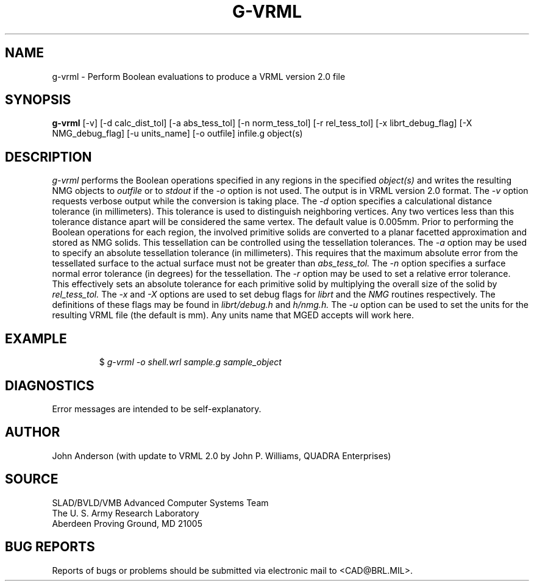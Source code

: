 .TH G-VRML 1 BRL-CAD
.SH NAME
g-vrml \- Perform Boolean evaluations to produce a VRML version 2.0 file
.SH SYNOPSIS
.B g-vrml
[-v] [-d calc_dist_tol] [-a abs_tess_tol] [-n norm_tess_tol] [-r rel_tess_tol]
[-x librt_debug_flag] [-X NMG_debug_flag] [-u units_name] [-o outfile] infile.g object(s)
.SH DESCRIPTION
.I g-vrml
performs the Boolean operations specified in any regions in the specified
.I object(s)
and writes the resulting NMG objects to
.I outfile
or to
.I stdout
if the
.I -o
option is not used. The output is in VRML version 2.0 format. The
.I -v
option requests verbose output while the conversion is taking place. The
.I -d
option specifies a calculational distance tolerance (in millimeters). This
tolerance is used to distinguish neighboring vertices. Any two vertices less than
this tolerance distance apart will be considered the same vertex. The default value
is 0.005mm.
Prior to performing the Boolean operations for each region, the involved primitive solids
are converted to a planar facetted approximation and stored as NMG solids. This tessellation
can be controlled using the tessellation tolerances. The
.I -a
option may be used to specify an absolute tessellation tolerance (in millimeters). This
requires that the maximum absolute error from the tessellated surface to the actual
surface must not be greater than
.I abs_tess_tol.
The
.I -n
option specifies a surface normal error tolerance (in degrees) for the tessellation.
The
.I -r
option may be used to set a relative error tolerance. This effectively
sets an absolute tolerance for each primitive solid by multiplying the
overall size of the solid by
.I rel_tess_tol.
The
.I -x
and
.I -X
options are used to set debug flags for
.I librt
and the
.I NMG
routines respectively. The definitions of these flags may be found in
.I librt/debug.h
and
.I h/nmg.h.
The
.I -u
option can be used to set the units for the resulting VRML file (the default is mm).
Any units name that MGED accepts will work here.
.SH EXAMPLE
.RS
$ \|\fIg-vrml \|-o shell.wrl \|sample.g \|sample_object\fP
.RE
.SH DIAGNOSTICS
Error messages are intended to be self-explanatory.
.SH AUTHOR
John Anderson (with update to VRML 2.0 by John P. Williams, QUADRA Enterprises)
.SH SOURCE
SLAD/BVLD/VMB Advanced Computer Systems Team
.br
The U. S. Army Research Laboratory
.br
Aberdeen Proving Ground, MD  21005
.SH "BUG REPORTS"
Reports of bugs or problems should be submitted via electronic
mail to <CAD@BRL.MIL>.
